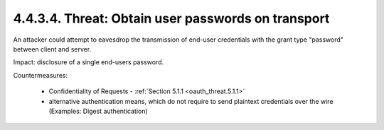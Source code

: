 4.4.3.4.  Threat: Obtain user passwords on transport
~~~~~~~~~~~~~~~~~~~~~~~~~~~~~~~~~~~~~~~~~~~~~~~~~~~~~~~~~~~~~~~~

An attacker could attempt to eavesdrop the transmission of end-user credentials 
with the grant type "password" between client and server.

Impact: 
disclosure of a single end-users password.

Countermeasures:

   -  Confidentiality of Requests - :ref:`Section 5.1.1 <oauth_threat.5.1.1>`

   -  alternative authentication means, which do not require to send
      plaintext credentials over the wire (Examples: Digest
      authentication)
